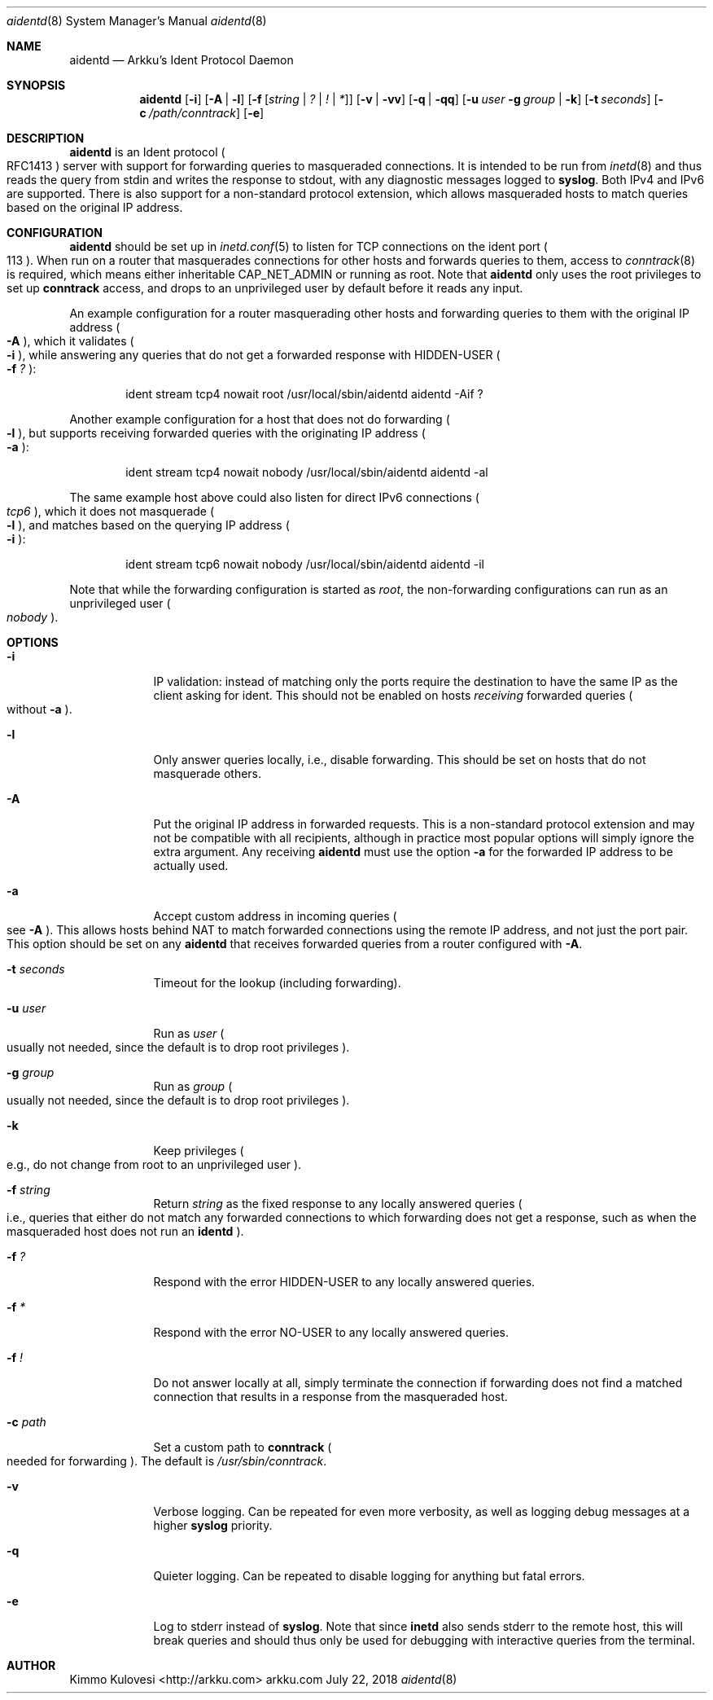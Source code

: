 .Dd July 22, 2018
.Dt aidentd 8
.Os arkku.com
.Sh NAME
.Nm aidentd
.Nd Arkku's Ident Protocol Daemon
.Sh SYNOPSIS
.Nm
.Op Fl i
.Op Fl A | l
.OP Fl a
.Op Fl f Op Ar string | Ar \&? | Ar \&! | Ar \&*
.Op Fl v | Fl vv
.Op Fl q | Fl qq
.Op Fl u Ar user Fl g Ar group | Fl k
.Op Fl t Ar seconds
.Op Fl c Pa /path/conntrack
.Op Fl e
.Sh DESCRIPTION
.Nm
is an Ident protocol
.Po
RFC1413
.Pc
server with support for forwarding queries to
masqueraded connections.
It is intended to be run from
.Xr inetd 8
and thus reads the query from stdin and writes the response to stdout,
with any diagnostic messages logged to
.Nm syslog .
Both IPv4 and IPv6 are supported.
There is also support for a non-standard protocol extension, which allows
masqueraded hosts to match queries based on the original IP address.
.Sh CONFIGURATION
.Nm
should be set up in
.Xr inetd.conf 5
to listen for TCP connections on the
.Dv ident
port
.Po
113
.Pc .
When run on a router that masquerades connections for other hosts and
forwards queries to them, access to
.Xr conntrack 8
is required, which means either inheritable
.Dv CAP_NET_ADMIN
or running as root.
Note that
.Nm
only uses the root privileges to set up
.Nm conntrack
access, and drops to an unprivileged user by default before it reads any input.

An example configuration for a router masquerading other hosts and
forwarding queries to them with the original IP address
.Po
.Fl A
.Pc ,
which it validates
.Po
.Fl i
.Pc ,
while answering any queries that do not get a forwarded response with
.Dv HIDDEN-USER
.Po
.Fl f Ar \&?
.Pc :
.Bd -ragged -offset indent
ident   stream  tcp4    nowait  root /usr/local/sbin/aidentd aidentd -Aif ?
.Ed

Another example configuration for a host that does not do forwarding
.Po
.Fl l
.Pc ,
but supports receiving forwarded queries with the originating IP address
.Po
.Fl a
.Pc :
.Bd -ragged -offset indent
ident   stream  tcp4    nowait  nobody /usr/local/sbin/aidentd aidentd -al
.Ed

The same example host above could also listen for direct IPv6 connections
.Po
.Ar tcp6
.Pc ,
which it does not masquerade
.Po
.Fl l
.Pc ,
and matches based on the querying IP address
.Po
.Fl i
.Pc :
.Bd -ragged -offset indent
ident   stream  tcp6    nowait  nobody /usr/local/sbin/aidentd aidentd -il
.Ed

Note that while the forwarding configuration is started as
.Ar root ,
the non-forwarding configurations can run as an unprivileged user
.Po
.Ar nobody
.Pc .
.Sh OPTIONS
.Bl -tag -width -indent
.It Fl i
IP validation: instead of matching only the ports require the destination to have the
same IP as the client asking for ident.
This should not be enabled on hosts
.Em receiving
forwarded queries
.Po
without
.Fl a
.Pc .
.It Fl l
Only answer queries locally, i.e., disable forwarding.
This should be set on hosts that do not masquerade others.
.It Fl A
Put the original IP address in forwarded requests.
This is a non-standard protocol extension and may not be compatible with all
recipients, although in practice most popular options will simply ignore
the extra argument.
Any receiving
.Nm
must use the option
.Fl a
for the forwarded IP address to be actually used.
.It Fl a
Accept custom address in incoming queries
.Po
see
.Fl A
.Pc .
This allows hosts behind NAT to match forwarded connections using the
remote IP address, and not just the port pair.
This option should be set on
any
.Nm
that receives forwarded queries from a router configured with
.Fl A .
.It Fl t Ar seconds
Timeout for the lookup (including forwarding).
.It Fl u Ar user
Run as
.Ar user
.Po
usually not needed, since the default is to drop root privileges
.Pc .
.It Fl g Ar group
Run as
.Ar group
.Po
usually not needed, since the default is to drop root privileges
.Pc .
.It Fl k
Keep privileges
.Po
e.g., do not change from root to an unprivileged user
.Pc .
.It Fl f Ar string
Return
.Ar string
as the fixed response to any locally answered queries
.Po
i.e., queries that either do not match any forwarded connections
to which forwarding does not get a response, such as when the
masqueraded host does not run an
.Nm identd
.Pc .
.It Fl f Ar \&?
Respond with the error
.Dv HIDDEN-USER
to any locally answered queries.
.It Fl f Ar \&*
Respond with the error
.Dv NO-USER
to any locally answered queries.
.It Fl f Ar \&!
Do not answer locally at all, simply terminate the connection if
forwarding does not find a matched connection that results in a response
from the masqueraded host.
.It Fl c Pa path
Set a custom path to
.Nm conntrack
.Po
needed for forwarding
.Pc .
The default is
.Pa /usr/sbin/conntrack .
.It Fl v
Verbose logging.
Can be repeated for even more verbosity, as well as logging debug messages at a higher
.Nm syslog
priority.
.It Fl q
Quieter logging.
Can be repeated to disable logging for anything but fatal errors.
.It Fl e
Log to stderr instead of
.Nm syslog .
Note that since
.Nm inetd
also sends stderr to the remote host, this will break queries and should
thus only be used for debugging with interactive queries from the terminal.
.El
.Sh AUTHOR
.An "Kimmo Kulovesi" Aq http://arkku.com
